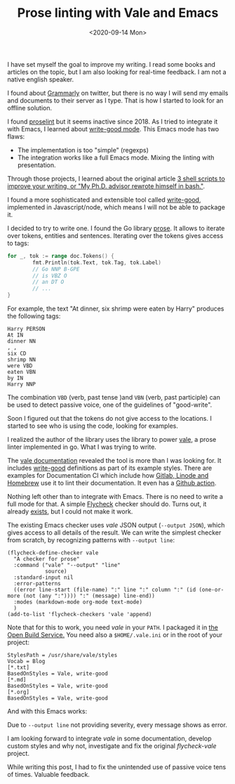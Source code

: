 #+TITLE: Prose linting with Vale and Emacs
#+DATE: <2020-09-14 Mon>

I have set myself the goal to improve my writing. I read some books and articles on the topic, but I am also looking for real-time feedback. I am not a native english speaker.

 I found about [[https://www.grammarly.com/][Grammarly]] on twitter, but there is no way I will send my emails and documents to their server as I type. That is how I started to look for an offline solution.

I found [[https://github.com/amperser/proselint][proselint]] but it seems inactive since 2018. As I tried to integrate it with Emacs, I learned about [[https://github.com/bnbeckwith/writegood-mode][write-good mode]]. This Emacs mode has two flaws:

- The implementation is too "simple" (regexps)
- The integration works like a full Emacs mode. Mixing the linting with presentation.

Through those projects, I learned about the original article [[http://matt.might.net/articles/shell-scripts-for-passive-voice-weasel-words-duplicates/][3 shell scripts to improve your writing, or "My Ph.D. advisor rewrote himself in bash."]].

I found a more sophisticated and extensible tool called [[https://github.com/btford/write-good][write-good]], implemented in Javascript/node, which means I will not be able to package it.

I decided to try to write one. I found the Go library [[https://github.com/jdkato/prose][prose]]. It allows to iterate over tokens, entities and sentences. Iterating over the tokens gives access to tags:

#+BEGIN_SRC go
for _, tok := range doc.Tokens() {
        fmt.Println(tok.Text, tok.Tag, tok.Label)
        // Go NNP B-GPE
        // is VBZ O
        // an DT O
        // ...
}
#+END_SRC

For example, the text "At dinner, six shrimp were eaten by Harry" produces the following tags:

#+BEGIN_SRC
Harry PERSON
At IN
dinner NN
, ,
six CD
shrimp NN
were VBD
eaten VBN
by IN
Harry NNP
#+END_SRC

The combination =VBD= (verb, past tense )and =VBN= (verb, past participle) can be used to detect passive voice, one of the guidelines of "good-write".

Soon I figured out that the tokens do not give access to the locations. I started to see who is using the code, looking for examples.

I realized the author of the library uses the library to power [[https://github.com/errata-ai/vale][vale]], a prose linter implemented in go. What I was trying to write.

The [[https://docs.errata.ai/vale/about][vale documentation]] revealed the tool is more than I was looking for. It includes [[https://github.com/errata-ai/vale/tree/master/styles/write-good][write-good]] definitions as part of its example styles. There are examples for Documentation CI which include how [[https://docs.errata.ai/vale/config][Gitlab, Linode and Homebrew]] use it to lint their documentation. It even has a [[https://github.com/errata-ai/vale-action][Github action]].

Nothing left other than to integrate with Emacs. There is no need to write a full mode for that. A simple [[https://www.flycheck.org][Flycheck]] checker should do. Turns out, it already [[https://melpa.org/#/flycheck-vale][exists]], but I could not make it work.

The existing Emacs checker uses /vale/ JSON output (=--output JSON=), which gives access to all details of the result. We can write the simplest checker from scratch, by recognizing patterns with =--output line=:

#+BEGIN_SRC elisp
(flycheck-define-checker vale
  "A checker for prose"
  :command ("vale" "--output" "line"
            source)
  :standard-input nil
  :error-patterns
  ((error line-start (file-name) ":" line ":" column ":" (id (one-or-more (not (any ":")))) ":" (message) line-end))
  :modes (markdown-mode org-mode text-mode)
  )
(add-to-list 'flycheck-checkers 'vale 'append)
#+END_SRC

Note that for this to work, you need /vale/ in your =PATH=. I packaged it in [[https://build.opensuse.org/package/show/home:dmacvicar/vale][the Open Build Service.]] You need also a =$HOME/.vale.ini= or in the root of your project:

#+BEGIN_SRC
StylesPath = /usr/share/vale/styles
Vocab = Blog
[*.txt]
BasedOnStyles = Vale, write-good
[*.md]
BasedOnStyles = Vale, write-good
[*.org]
BasedOnStyles = Vale, write-good
#+END_SRC

And with this Emacs works:

[[file:images/emacs.png]]

Due to =--output line= not providing severity, every message shows as error.

I am looking forward to integrate /vale/ in some documentation, develop custom styles and why not, investigate and fix the original /flycheck-vale/ project.

While writing this post, I had to fix the unintended use of passive voice tens of times. Valuable feedback.
